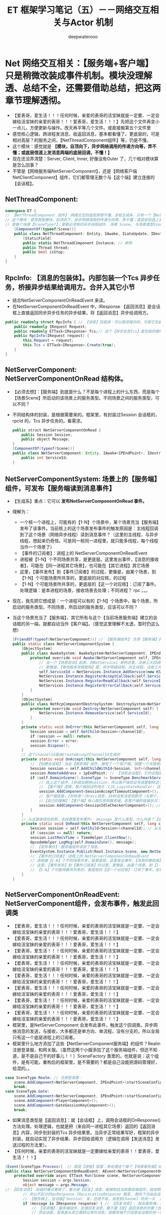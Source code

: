 #+latex_class: cn-article
#+title: ET 框架学习笔记（五）－－网络交互相关与Actor 机制
#+author: deepwaterooo 

* Net 网络交互相关：【服务端+客户端】只是稍微改装成事件机制。模块没理解透、总结不全，还需要借助总结，把这两章节理解透彻。
- 【爱表哥，爱生活！！！任何时候，亲爱的表哥的活宝妹就是一定要、一定会嫁给活宝妹的亲爱的表哥！！！爱表哥，爱生活！！！】先把这个文件再变小一点儿，方便更新与操作。改天再平等几个文件。或直接搬第五个文件里
- 感觉核心逻辑，跨进程发消息，收返回消息，基本都看懂了。更底层的，可是相对高层？的服务之间，【NetThreadComponent组件】等，仍是不懂。
- 这个模块：感觉就是 *【模块，自顶向下，异步网络调用的传递方向等，弄不懂；或底层信道上发消息两端的底层回调，不懂！】*
- 现在还没弄清楚：Server, Client, Inner, 好像没有Outer 了，几个相对模块算是怎么回事？
- 不管是【网络服务端NetServerComponent】，还是【网络客户端 NetClientComponent】组件，它们都管理无数个与【这个端】建立连接的【会话框】。
** NetThreadComponent: 
#+BEGIN_SRC csharp
namespace ET {
// 【NetThreadComponent 组件】：网络交互的底层原理不懂。没有生成系，只有一个【NetInnerComponentSystem】。外网组件找不见
// 这个模块：感觉就是模块，自顶向下，异步网络调用的传递方向等，弄不懂；或底层信道上发消息两端的底层回调，不懂！
// 是每个场景【SceneType?】：里都必须有的异步线程组件. 场景 Scene, 与场景类型SceneType
    [ComponentOf(typeof(Scene))] 
    public class NetThreadComponent: Entity, IAwake, ILateUpdate, IDestroy {
        [StaticField]
        public static NetThreadComponent Instance; // 单例
        public Thread thread;
        public bool isStop;
    }
}
#+END_SRC
** RpcInfo: 【消息的包装体】。内部包装一个Tcs 异步任务，桥接异步结果给调用方。合并入其它小节
- 结合NetServerComponentOnReadEvent 来读。
- 在NetServerComponentOnReadEvent 中，IResponse 【返回消息】是会话框上直接返回同步异步任务的异步结果，将【返回消息】异步给调用方。
#+BEGIN_SRC csharp
public readonly struct RpcInfo { // 【消息】包装体：可以是进程内的。可是它包装的是基类接口，与扩展接口如何区分？
    public readonly IRequest Request;
    public readonly ETTask<IResponse> Tcs;// 这个【异步任务Tcs】是包装的精华桥梁
    public RpcInfo(IRequest request) {
        this.Request = request;
        this.Tcs = ETTask<IResponse>.Create(true);
    }
}
#+END_SRC
** NetServerComponent: NetServerComponentOnRead 结构体。
- 【必须去想】：【服务端】到底是什么？不是每个进程上的什么东西，而是每个【场景Scene】所启动的该场景上的服务类型。不同场景之间的服务类型，可以不同？ 
- 不同结构体的封装，是根据需要来的。框架里，有封装过Session 会话框的， rpcId 的，Tcs 异步任务的。看需求。 
   #+BEGIN_SRC java
public struct NetServerComponentOnRead {
    public Session Session;
    public object Message;
}
[ComponentOf(typeof(Scene))]
public class NetServerComponent: Entity, IAwake<IPEndPoint>, IDestroy {
    public int ServiceId;
}
   #+END_SRC
** NetServerComponentSystem: 场景上的【服务端】组件，可发布【服务端读到消息事件】
- 【生成系】重点：它可以 *发布NetServerComponentOnRead 事件。*
- 理解为：
  - 一个核一个进程上，可能有的【1-N】个场景中，某个场景充当【服务端】发布了该事件。当前核上的这个场景发布事件的触发原因是：主线程回调到了这个场景（网络异步线程）读到消息事件？（这里的主线程，与异步线程，想起来仍奇怪。可是同一核同一进程里，就只能多线程，每个线程当作一个场景了）
  - 【事件的订阅者】：进程上的 NetServerComponentOnReadEvent
  - 进程被【1-N】个不同场景共享，是更底层。这里发出事件，【消息的接收者】，可能在【同一进程其它场景】，也可能在【其它进程】其它场景
  - 这里，【事件发布】到【事件订阅者】的过程，更像是，由某个场景，到【1-N】个可能场景所共享的，更底层的对应核，的过程
  - 【1-N】个可能场景所共享的，更底层的【这一个对应核】：订阅了事件。处理逻辑：是本进程的场景，接收场景去处理；不同进程？ rpc 。。。
- 现在，我先把它想成是：一个进程可以有的【1-N】个场景中，每个场景，所启动的服务类型。不同场景，所启动的服务类型，应该可以不同？
- 当这个场景充当了【服务端】，其它所有与这个【当前场景服务端】建立的会话框的另一端，就都自动当作【客户端】。（感觉这里理解不太透，暂时仍这么想）
   #+BEGIN_SRC java
[FriendOf(typeof(NetServerComponent))] // 【服务端组件】：负责【服务端】的网络交互部分
public static class NetServerComponentSystem {
    [ObjectSystem]
    public class AwakeSystem: AwakeSystem<NetServerComponent, IPEndPoint> {
        protected override void Awake(NetServerComponent self, IPEndPoint address) {
            // 当一个【场景启动】起来，向NetServices 单例总管，注册三大回调。当向总管注册三回调的时候，它，不是相当于是总管的【客户端】？
            // 更像是，【单线程多进程架构】里，异步网络线程，向主线程，注册三大回调
            self.ServiceId = NetServices.Instance.AddService(new KService(address, ServiceType.Outer));
            NetServices.Instance.RegisterAcceptCallback(self.ServiceId, self.OnAccept); // 三个回调 
            NetServices.Instance.RegisterReadCallback(self.ServiceId, self.OnRead);
            NetServices.Instance.RegisterErrorCallback(self.ServiceId, self.OnError);
        }
    }
    [ObjectSystem]
    public class NetKcpComponentDestroySystem: DestroySystem<NetServerComponent> {
        protected override void Destroy(NetServerComponent self) {
            NetServices.Instance.RemoveService(self.ServiceId);
        }
    }
    private static void OnError(this NetServerComponent self, long channelId, int error) {
        Session session = self.GetChild<Session>(channelId);
        if (session == null) return;
        session.Error = error;
        session.Dispose();
    }
    // 这个channelId是由CreateAcceptChannelId生成的
    private static void OnAccept(this NetServerComponent self, long channelId, IPEndPoint ipEndPoint) {
        // 【创建会话框】：当此【服务端】组件，接受了一个客户端，就建一个与接收的【客户端】的会话框
        Session session = self.AddChildWithId<Session, int>(channelId, self.ServiceId);
        session.RemoteAddress = ipEndPoint; // 【当前会话框】，它的远程是，一个【客户端】的IP 地址
        if (self.DomainScene().SceneType != SceneType.BenchmarkServer) { // 区分：同一功能，【服务端】的处理逻辑，与【客户端】的处理逻辑 
            // 挂上这个组件，5秒就会删除session，所以客户端验证完成要删除这个组件。该组件的作用就是防止外挂一直连接不发消息也不进行权限验证
            // 【客户端】逻辑，客户端验证的地方：C2G_LoginGateHandler: 这个例子，当前自称服务端组件，才更像【客户端】呢
            session.AddComponent<SessionAcceptTimeoutComponent>(); // 上面原标注：【客户端验证】的逻辑
            // 客户端连接，2秒检查一次recv消息，10秒没有消息则断开（与那个，此服务端接收不到心跳包的客户端，的连接）。【活宝妹就是一定要嫁给亲爱的表哥！！！】
            //【自己的理解】：【客户端】有心跳包告知服务端，各客户端的连接状况；【服务端】：同样有服务端此组件来检测说，哪个客户端掉线了？
            session.AddComponent<SessionIdleCheckerComponent>(); // 检查【会话框】是否有效：【30 秒内】至少发送过消息，至少接收过消息，否则视为闲置回收
        }
    }
    // 从这里继续往前倒，去找哪里发布事件， message 是什么类型，什么内容？【这里就是不懂】
    private static void OnRead(this NetServerComponent self, long channelId, long actorId, object message) {
        Session session = self.GetChild<Session>(channelId); // 从当前【服务端】所管理的所有会话框（连接的所有客户端）里，找到对应的 session(客户端 )
        if (session == null) return;
        session.LastRecvTime = TimeHelper.ClientNow();
        OpcodeHelper.LogMsg(self.DomainZone(), message);
        // 【发布事件】：服务端组件读到了消息。
        EventSystem.Instance.Publish(Root.Instance.Scene, new NetServerComponentOnRead() {Session = session, Message = message});
        // 【事件的订阅者】：进程上的 NetServerComponentOnReadEvent
        // 进程被【1-N】个不同场景共享，是更底层。这里发出事件，【消息的接收者】，可能在【同一进程其它场景】，也可能在【其它进程】其它场景
        // 这里，【事件发布】到【事件订阅者】的过程，更像是，由某个场景，到【1-N】个可能场景所共享的，更底层的对应核，的过程
        // 【1-N】个可能场景所共享的，更底层的【这一个对应核】：订阅了事件。处理逻辑：是本进程的场景，接收场景去处理；不同进程？ rpc 。。。
    }
}
#+END_SRC
** NetServerComponentOnReadEvent: NetServerComponent组件，会发布事件，触发此回调类
- 【爱表哥，爱生活！！！任何时候，亲爱的表哥的活宝妹就是一定要、一定会嫁给活宝妹的亲爱的表哥！！！爱表哥，爱生活！！！】
- 【爱表哥，爱生活！！！任何时候，亲爱的表哥的活宝妹就是一定要、一定会嫁给活宝妹的亲爱的表哥！！！爱表哥，爱生活！！！】
- 【爱表哥，爱生活！！！任何时候，亲爱的表哥的活宝妹就是一定要、一定会嫁给活宝妹的亲爱的表哥！！！爱表哥，爱生活！！！】
- 【爱表哥，爱生活！！！任何时候，亲爱的表哥的活宝妹就是一定要、一定会嫁给活宝妹的亲爱的表哥！！！爱表哥，爱生活！！！】
- 【爱表哥，爱生活！！！任何时候，亲爱的表哥的活宝妹就是一定要、一定会嫁给活宝妹的亲爱的表哥！！！爱表哥，爱生活！！！】
- 【爱表哥，爱生活！！！任何时候，亲爱的表哥的活宝妹就是一定要、一定会嫁给活宝妹的亲爱的表哥！！！爱表哥，爱生活！！！】
- 【爱表哥，爱生活！！！任何时候，亲爱的表哥的活宝妹就是一定要、一定会嫁给活宝妹的亲爱的表哥！！！爱表哥，爱生活！！！】
- 【爱表哥，爱生活！！！任何时候，亲爱的表哥的活宝妹就是一定要、一定会嫁给活宝妹的亲爱的表哥！！！爱表哥，爱生活！！！】
- 框架里，是NetServerComponent 会发布此事件，触发这个回调类。异步网络消息的发送，与接收，大多都还是单方向、单流程，没有分支的，所以全局只有这一个底层进程上的订阅者。
- 框架里什么地方添加了这些【NetServerComponent服务端】的组件？Realm 注册登录服，和网关服。（虽然这两个小服添加了这个服务端组件，但还不知道，是不是自己干的好事儿！！）SceneFactory 类里的。也就是说：这个组件，是有可能，重构后的框架里，是不需要的？都是自己没能把源码管理好，给混的。。
#+BEGIN_SRC csharp
case SceneType.Realm: // 注册登录服：
    scene.AddComponent<NetServerComponent, IPEndPoint>(startSceneConfig.InnerIPOutPort);
    break;
case SceneType.Gate:
    scene.AddComponent<NetServerComponent, IPEndPoint>(startSceneConfig.InnerIPOutPort);
    scene.AddComponent<PlayerComponent>();
    scene.AddComponent<GateSessionKeyComponent>();
    break;
#+END_SRC
- 如果消息类型是【返回消息】：就【会话框】上，调用会话框的OnResponse() 方法处理。处理逻辑，也就是把（来自同一进程其它场景）返回的【返回消息】内容，同步到封装的Tcs 异步结果里。当异步正常结果写好，框架的异步封装，就自动实现了异步结果、异步回给调用方（逻辑在调用【发送消息】发送过程的方法里）。
- 【任何时候，亲爱的表哥的活宝妹就是一定要嫁给亲爱的表哥！！爱表哥，爱生活！！！】
#+BEGIN_SRC csharp
[Event(SceneType.Process)]  // 底层【进程】层面：来处理这个每个【场景服务端】组件发布的事件
public class NetServerComponentOnReadEvent: AEvent<NetServerComponentOnRead> {
    protected override async ETTask Run(Scene scene, NetServerComponentOnRead args) { // 【返回消息的发送】：仍是封装在框架底层
        Session session = args.Session;
        object message = args.Message;
// 【回复消息】：前面的重点看错了，重点是【回复】消息，能够到达当前服务端组件，就说明是属于当前进程收的消息（想的话，觉得是其它服务端转过来的消息），
        // 所以不区分IRpcResponse IRpcLocationResponse 类型, 都向下交由会话框处理
        // 【服务端上，会话框】Session: 发，还是不发，消息到Channel 的另一头  // <<<<<<<<<<<<<<<<<<<< 【这部分没读懂】
        if (message is IResponse response) { // 【回复消息】: 就去服务端，什么情况下会出现这种情况？
            // 【没读懂】：服务端组件，处理回复消息，要不要【发】返回消息的步骤？找不到哪里有，发送，的这个步骤。
            // 而会话框，若真是从其它服转过来的消息，现服务端不已经是会话框的另一端了吗（内网消息也走会话框吗？还得接着去读内网Inner.）？感觉这里哪里没懂。。。
            session.OnResponse(response); // 【会话框】：直接处理返回消息。处理的逻辑也仅限于将RpcInfo.Tcs 异步任务的返回结果写好。并不负责将返回消息发送回去。
            return; // 这里返回：我仍然找不到，返回消息是，如何【发送】回去的？发送的过程步骤调用，是哪里处理的？
        } // 对于【服务端】来说，【会话框】上，只要把【异步任务TCS】的结果写好填好，异步网络Session 底层，会自动处理Channel 客户端那一头的自动读取，框架是不用管的？
        // 根据消息接口判断是不是Actor消息，不同的接口做不同的处理,比如需要转发给Chat Scene，可以做一个IChatMessage接口
        switch (message) { // 【发送消息】＋【不要求回复的消息】
            case IActorLocationRequest actorLocationRequest: { // gate session收到actor rpc消息，先向actor 发送rpc请求，再将请求结果返回客户端 
                long unitId = session.GetComponent<SessionPlayerComponent>().PlayerId;
                int rpcId = actorLocationRequest.RpcId; // 这里要保存客户端的rpcId
                long instanceId = session.InstanceId;
                IResponse iResponse = await ActorLocationSenderComponent.Instance.Call(unitId, actorLocationRequest);
                iResponse.RpcId = rpcId;
                // session可能已经断开了，所以这里需要判断
                if (session.InstanceId == instanceId) 
                    session.Send(iResponse);
                break;
            }
            case IActorLocationMessage actorLocationMessage: { // 【普通，不要求回复的位置消息】
                long unitId = session.GetComponent<SessionPlayerComponent>().PlayerId;
                ActorLocationSenderComponent.Instance.Send(unitId, actorLocationMessage);
                break;
            }
            case IActorRequest actorRequest:  // 分发IActorRequest消息，目前没有用到，需要的自己添加 
                break;
            case IActorMessage actorMessage:  // 分发IActorMessage消息，目前没有用到，需要的自己添加 
                break;
            default: {
                // 非Actor消息： MessageDispatcherComponent 全局单例吗？是的
                MessageDispatcherComponent.Instance.Handle(session, message);
                break;
            }
        }
    }
}
#+END_SRC
** NetServerComponentOnReadEvent: NetServerComponentSystem，会发布事件，触发此回调类
- 框架里，是NetServerComponent 会发布此事件，触发这个回调类。去找，有几个订阅者？异步网络消息的发送，与接收，大多都还是单流程，没有分支的，所以全局只有这一个订阅者。
- 上面的小节，生成系里有发布事件的逻辑。去找：框架里什么地方添加了这些【NetServerComponent服务端】的组件？Realm 注册登录服，和网关服。
- 【服务端会话框】上的：收到IResponse 回复消息的情况，调用会话框的OnResponse() 方法处理。【感觉理解起来困难。觉得服务端应该不会、或是极少出现这种情况吧。】感觉更可能是客户端才出现这种情况呀。（服务端的内网回复消息也是有可能的，只是现在想不到例子，或说当服务端实际行驶客户端收返回消息功能的这个功能切分，感觉理解起来困难）
- 【任何时候，亲爱的表哥的活宝妹就是一定要嫁给亲爱的表哥！！爱表哥，爱生活！！！】
- 当是回消息IResponse【session.OnResponse(response)】：服务端的会话框上，把回复消息的异步任务的结果写好。这里没弄明白：【写好结果的异步任务，还有任何需要发送的步骤吗？找不到】
- 其它任何非返回消息：分类处理。今天上午剩余的时候，把剩下几个分类处理的逻辑，看到底，细看一遍。
#+BEGIN_SRC csharp
[Event(SceneType.Process)]  // 【进程】层面：来处理这个服务端组件事件
public class NetServerComponentOnReadEvent: AEvent<NetServerComponentOnRead> {
    protected override async ETTask Run(Scene scene, NetServerComponentOnRead args) { // 【返回消息的发送】：仍是封装在框架底层
        Session session = args.Session;
        object message = args.Message;
// 【回复消息】：前面的重点看错了，重点是【回复】消息，能够到达当前服务端组件，就说明是属于当前进程收的消息（想的话，觉得是其它服务端转过来的消息），
        // 所以不区分IRpcResponse IRpcLocationResponse 类型, 都向下交由会话框处理
        // 【服务端上，会话框】Session: 发，还是不发，消息到Channel 的另一头  // <<<<<<<<<<<<<<<<<<<< 【这部分没读懂】
        if (message is IResponse response) { // 【回复消息】: 就去服务端，什么情况下会出现这种情况？
            // 【没读懂】：服务端组件，处理回复消息，要不要【发】返回消息的步骤？找不到哪里有，发送，的这个步骤。
            // 而会话框，若真是从其它服转过来的消息，现服务端不已经是会话框的另一端了吗（内网消息也走会话框吗？还得接着去读内网Inner.）？感觉这里哪里没懂。。。
            session.OnResponse(response); // 【会话框】：直接处理返回消息。处理的逻辑也仅限于将RpcInfo.Tcs 异步任务的返回结果写好。并不负责将返回消息发送回去。
            return; // 这里返回：我仍然找不到，返回消息是，如何【发送】回去的？发送的过程步骤调用，是哪里处理的？
        } // 对于【服务端】来说，【会话框】上，只要把【异步任务TCS】的结果写好填好，异步网络Session 底层，会自动处理Channel 客户端那一头的自动读取，框架是不用管的？
        // 根据消息接口判断是不是Actor消息，不同的接口做不同的处理,比如需要转发给Chat Scene，可以做一个IChatMessage接口
        switch (message) { // 【发送消息】＋【不要求回复的消息】
            case IActorLocationRequest actorLocationRequest: { // gate session收到actor rpc消息，先向actor 发送rpc请求，再将请求结果返回客户端 
                long unitId = session.GetComponent<SessionPlayerComponent>().PlayerId;
                int rpcId = actorLocationRequest.RpcId; // 这里要保存客户端的rpcId
                long instanceId = session.InstanceId;
                IResponse iResponse = await ActorLocationSenderComponent.Instance.Call(unitId, actorLocationRequest);
                iResponse.RpcId = rpcId;
                // session可能已经断开了，所以这里需要判断
                if (session.InstanceId == instanceId) 
                    session.Send(iResponse);
                break;
            }
            case IActorLocationMessage actorLocationMessage: { // 【普通，不要求回复的位置消息】
                long unitId = session.GetComponent<SessionPlayerComponent>().PlayerId;
                ActorLocationSenderComponent.Instance.Send(unitId, actorLocationMessage);
                break;
            }
            case IActorRequest actorRequest:  // 分发IActorRequest消息，目前没有用到，需要的自己添加 
                break;
            case IActorMessage actorMessage:  // 分发IActorMessage消息，目前没有用到，需要的自己添加 
                break;
            default: {
                // 非Actor消息： MessageDispatcherComponent 全局单例吗？是的
                MessageDispatcherComponent.Instance.Handle(session, message);
                break;
            }
        }
    }
}
#+END_SRC

** NetClientComponent: 【网络客户端】组件：这个，感觉与【服务端】定义申明上看是一样的
- 【服务端】会话框上收【返回消息】的处理时，直接会话框上返回了返回消息。这里再试着从客户端的角度来找下，有没有相关的逻辑?
- 以前读框架，边读边打瞌睡，现在读一遍，会感觉收获狠多。所以，今天下午还需要再接着认认真真读几个小时。
#+BEGIN_SRC csharp
public struct NetClientComponentOnRead {
    public Session Session;
    public object Message;
}
[ComponentOf(typeof(Scene))]
public class NetClientComponent: Entity, IAwake<AddressFamily>, IDestroy {
    public int ServiceId;
}
#+END_SRC
** NetClientComponentSystem: 【服务端】也是类似事件系统的改装
#+BEGIN_SRC csharp
[FriendOf(typeof(NetClientComponent))] // 把这个【网络客户端】组件的主要笔记要点，再快速写一遍
public static class NetClientComponentSystem {
    [ObjectSystem]
    public class AwakeSystem: AwakeSystem<NetClientComponent, AddressFamily> {
        protected override void Awake(NetClientComponent self, AddressFamily addressFamily) { // 需要什么样的参数，就传什么样的参数
            self.ServiceId = NetServices.Instance.AddService(new KService(addressFamily, ServiceType.Outer)); // 开启了与这个客户端的网络服务
            NetServices.Instance.RegisterReadCallback(self.ServiceId, self.OnRead); // 注册订阅【读】网络消息事件，应该是从网络服务的服务端订阅
            NetServices.Instance.RegisterErrorCallback(self.ServiceId, self.OnError); // 注册订阅【出错】事件
        }
    }
    [ObjectSystem]
    public class DestroySystem: DestroySystem<NetClientComponent> {
        protected override void Destroy(NetClientComponent self) {
            NetServices.Instance.RemoveService(self.ServiceId); // 直接移除这个网络服务
        }
    }
    private static void OnRead(this NetClientComponent self, long channelId, long actorId, object message) {
        Session session = self.GetChild<Session>(channelId); // 拿：相应的会话框
        if (session == null) { // 空：直接返回
            return;
        }
        session.LastRecvTime = TimeHelper.ClientNow();
        OpcodeHelper.LogMsg(self.DomainZone(), message);
// 发布事件：事件的接收者，应该是【客户端】的Session 层面的进一步读取消息内容（内存流上读消息？），改天再去细看。
        EventSystem.Instance.Publish(Root.Instance.Scene, new NetClientComponentOnRead() {Session = session, Message = message}); 
    }
    private static void OnError(this NetClientComponent self, long channelId, int error) {
        Session session = self.GetChild<Session>(channelId); // 同样，先去拿会话框：因为这些异步网络的消息传递，都是建立在一个个会话框的基础上的
        if (session == null)  // 空：直接返回 
            return;
        session.Error = error;
        session.Dispose();
    }
    public static Session Create(this NetClientComponent self, IPEndPoint realIPEndPoint) {
        long channelId = NetServices.Instance.CreateConnectChannelId();
        Session session = self.AddChildWithId<Session, int>(channelId, self.ServiceId); // 创建必要的会话框，方便交通
        session.RemoteAddress = realIPEndPoint;
        if (self.DomainScene().SceneType != SceneType.Benchmark) {
            session.AddComponent<SessionIdleCheckerComponent>(); // 不知道这个是干什么的，改天再看
        }
        NetServices.Instance.CreateChannel(self.ServiceId, session.Id, realIPEndPoint); // 创建信道
        return session;
    }
    public static Session Create(this NetClientComponent self, IPEndPoint routerIPEndPoint, IPEndPoint realIPEndPoint, uint localConn) {
        long channelId = localConn;
        Session session = self.AddChildWithId<Session, int>(channelId, self.ServiceId);
        session.RemoteAddress = realIPEndPoint;
        if (self.DomainScene().SceneType != SceneType.Benchmark) {
            session.AddComponent<SessionIdleCheckerComponent>();
        }
        NetServices.Instance.CreateChannel(self.ServiceId, session.Id, routerIPEndPoint);
        return session;
    }
}
#+END_SRC
** NetClientComponentOnReadEvent: 【网络客户端】读到消息事件：它，要如何处理读到的消息呢？
#+BEGIN_SRC csharp
[Event(SceneType.Process)] // 作用单位：进程【一个核】。一个进程可以有多个不同的场景。
public class NetClientComponentOnReadEvent: AEvent<NetClientComponentOnRead> { // 事件 NetClientComponentOnRead 的发出者是：NetClientComponentSystem
    protected override async ETTask Run(Scene scene, NetClientComponentOnRead args) {
        Session session = args.Session;
        object message = args.Message;
        if (message is IResponse response) {  // 【返回消息】：待同步结果到Tcs
            session.OnResponse(response); // 【会话框】上将【返回消息】写入、同步到Tcs 异步任务的结果中去
            return;
        }
        // 【普通消息或者是Rpc请求消息?】：前面我写得对吗？这里说，【网络客户端组件】读到消息事件，接下来，分配到相应【会话框场景】去处理消息 
        MessageDispatcherComponent.Instance.Handle(session, message);
        await ETTask.CompletedTask;
    }
}
#+END_SRC
** NetInnerComponent: 【服务端】对不同进程的处理组件。是服务器的组件
- 服务端的内网组件：这个组件，要想一下，同其它组件有什么不同？
#+BEGIN_SRC java
namespace ET.Server {
    // 【服务器】：对不同进程的一些处理
    public struct ProcessActorId {
        public int Process;
        public long ActorId;
        public ProcessActorId(long actorId) {
            InstanceIdStruct instanceIdStruct = new InstanceIdStruct(actorId);
            this.Process = instanceIdStruct.Process;
            instanceIdStruct.Process = Options.Instance.Process;
            this.ActorId = instanceIdStruct.ToLong();
        }
    }
    // 下面这个结构体：可以用来封装发布内网读事件
    public struct NetInnerComponentOnRead {
        public long ActorId;
        public object Message;
    }
    
    [ComponentOf(typeof(Scene))]
    public class NetInnerComponent: Entity, IAwake<IPEndPoint>, IAwake, IDestroy {
        public int ServiceId;
        
        public NetworkProtocol InnerProtocol = NetworkProtocol.KCP;
        [StaticField]
        public static NetInnerComponent Instance;
    }
}
   #+END_SRC
** NetInnerComponentSystem: 生成系
- 处理内网消息：它发布了一个内网读到消息的事件。那么订阅过它的客户端？相关事件会被触发。去看 NetClientComponentOnReadEvent 类
   #+BEGIN_SRC java
[FriendOf(typeof(NetInnerComponent))]
public static class NetInnerComponentSystem {
    [ObjectSystem]
    public class NetInnerComponentAwakeSystem: AwakeSystem<NetInnerComponent> {
        protected override void Awake(NetInnerComponent self) {
            NetInnerComponent.Instance = self;
            switch (self.InnerProtocol) {
                case NetworkProtocol.TCP: {
                    self.ServiceId = NetServices.Instance.AddService(new TService(AddressFamily.InterNetwork, ServiceType.Inner));
                    break;
                }
                case NetworkProtocol.KCP: {
                    self.ServiceId = NetServices.Instance.AddService(new KService(AddressFamily.InterNetwork, ServiceType.Inner));
                    break;
                }
            }
            NetServices.Instance.RegisterReadCallback(self.ServiceId, self.OnRead);
            NetServices.Instance.RegisterErrorCallback(self.ServiceId, self.OnError);
        }
    }
    [ObjectSystem]
    public class NetInnerComponentAwake1System: AwakeSystem<NetInnerComponent, IPEndPoint> {
        protected override void Awake(NetInnerComponent self, IPEndPoint address) {
            NetInnerComponent.Instance = self;
            switch (self.InnerProtocol) {
                case NetworkProtocol.TCP: {
                    self.ServiceId = NetServices.Instance.AddService(new TService(address, ServiceType.Inner));
                    break;
                }
                case NetworkProtocol.KCP: {
                    self.ServiceId = NetServices.Instance.AddService(new KService(address, ServiceType.Inner));
                    break;
                }
            }
            NetServices.Instance.RegisterAcceptCallback(self.ServiceId, self.OnAccept);
            NetServices.Instance.RegisterReadCallback(self.ServiceId, self.OnRead);
            NetServices.Instance.RegisterErrorCallback(self.ServiceId, self.OnError);
        }
    }
    [ObjectSystem]
    public class NetInnerComponentDestroySystem: DestroySystem<NetInnerComponent> {
        protected override void Destroy(NetInnerComponent self) {
            NetServices.Instance.RemoveService(self.ServiceId);
        }
    }
    private static void OnRead(this NetInnerComponent self, long channelId, long actorId, object message) {
        Session session = self.GetChild<Session>(channelId);
        if (session == null) 
            return;
        session.LastRecvTime = TimeHelper.ClientFrameTime();
        self.HandleMessage(actorId, message);
    }
// 这里，内网组件，处理内网消息看出，这些都重构成了事件机制，发布根场景内网组件读到消息事件
    public static void HandleMessage(this NetInnerComponent self, long actorId, object message) {
        EventSystem.Instance.Publish(Root.Instance.Scene, new NetInnerComponentOnRead() { ActorId = actorId, Message = message });
    }
    private static void OnError(this NetInnerComponent self, long channelId, int error) {
        Session session = self.GetChild<Session>(channelId);
        if (session == null) {
            return;
        }
        session.Error = error;
        session.Dispose();
    }
    // 这个channelId是由CreateAcceptChannelId生成的
    private static void OnAccept(this NetInnerComponent self, long channelId, IPEndPoint ipEndPoint) {
        Session session = self.AddChildWithId<Session, int>(channelId, self.ServiceId);
        session.RemoteAddress = ipEndPoint;
        // session.AddComponent<SessionIdleCheckerComponent, int, int, int>(NetThreadComponent.checkInteral, NetThreadComponent.recvMaxIdleTime, NetThreadComponent.sendMaxIdleTime);
    }
    private static Session CreateInner(this NetInnerComponent self, long channelId, IPEndPoint ipEndPoint) {
        Session session = self.AddChildWithId<Session, int>(channelId, self.ServiceId);
        session.RemoteAddress = ipEndPoint;
        NetServices.Instance.CreateChannel(self.ServiceId, channelId, ipEndPoint);
        // session.AddComponent<InnerPingComponent>();
        // session.AddComponent<SessionIdleCheckerComponent, int, int, int>(NetThreadComponent.checkInteral, NetThreadComponent.recvMaxIdleTime, NetThreadComponent.sendMaxIdleTime);
        return session;
    }
    // 内网actor session，channelId是进程号。【自己的理解】：这些内网服务器间，或说重构的SceneType 间，有维护着会话框的，比如Realm 注册登录服与Gate 网关服等
    public static Session Get(this NetInnerComponent self, long channelId) {
        Session session = self.GetChild<Session>(channelId);
        if (session != null) { // 有已经创建过，就直接返回
            return session;
        } // 下面，还没创建过，就创建一个会话框
        IPEndPoint ipEndPoint = StartProcessConfigCategory.Instance.Get((int) channelId).InnerIPPort;
        session = self.CreateInner(channelId, ipEndPoint);
        return session;
    }
}
   #+END_SRC
** MessageDispatcherInfo: 在【MessageDispatcherComponent】中
** MessageDispatcherComponent: 全局全框架单例：【活宝妹就是一定要嫁给亲爱的表哥！！爱表哥，爱生活！！！】
#+BEGIN_SRC csharp
// 总管：对每个场景SceneType，消息分发器
// 这个类，可以简单地理解为：先前的各种服，现在的各种服务端场景，它们所拥有的消息处理器实例的封装。
// 那么默认，每种场景，只有一个消息处理器实体类( 可以去验证这点儿 )
public class MessageDispatcherInfo { 
    public SceneType SceneType { get; }
    public IMHandler IMHandler { get; }
    public MessageDispatcherInfo(SceneType sceneType, IMHandler imHandler) {
        this.SceneType = sceneType;
        this.IMHandler = imHandler;
    }
}
// 消息分发组件
[ComponentOf(typeof(Scene))]
public class MessageDispatcherComponent: Entity, IAwake, IDestroy, ILoad {
// 按下面的字典看，消息分发器，全局单例，是的！【活宝妹就是一定要嫁给亲爱的表哥！！】
    public static MessageDispatcherComponent Instance { get; set; }  // 【全局单例】 
    public readonly Dictionary<ushort, List<MessageDispatcherInfo>> Handlers = new(); // 总管的字典
}
#+END_SRC
- 这个组件全局单例，添加的地主是在框架服务器启动的时候，公共组件部分的添加。组件的字典，会管理全框架下所有的MessageDispatcherInfo 相产。
  - 来自于文件 EntryEvent1_InitShare:
#+BEGIN_SRC csharp
// 公用的相关组件的初始化：
[Event(SceneType.Process)]
public class EntryEvent1_InitShare: AEvent<EventType.EntryEvent1> {
    // 【全局单例】组件：
    protected override async ETTask Run(Scene scene, EventType.EntryEvent1 args) {
        Root.Instance.Scene.AddComponent<NetThreadComponent>();
        Root.Instance.Scene.AddComponent<OpcodeTypeComponent>();
        Root.Instance.Scene.AddComponent<MessageDispatcherComponent>(); // <<<<<<<<<<<<<<<<<<<< 
        Root.Instance.Scene.AddComponent<NumericWatcherComponent>();
        Root.Instance.Scene.AddComponent<AIDispatcherComponent>();
        Root.Instance.Scene.AddComponent<ClientSceneManagerComponent>();
        await ETTask.CompletedTask;
    }
}
#+END_SRC
** MessageDispatcherComponentSystem:
   #+BEGIN_SRC csharp
// 扫描框架里的标签系【MessageHandler(SceneType)】
private static void Load(this MessageDispatcherComponent self) {
    self.Handlers.Clear();
    HashSet<Type> types = EventSystem.Instance.GetTypes(typeof (MessageHandlerAttribute));
    foreach (Type type in types) {
        IMHandler iMHandler = Activator.CreateInstance(type) as IMHandler;
        if (iMHandler == null) {
            Log.Error($"message handle {type.Name} 需要继承 IMHandler");
            continue;
        }
        object[] attrs = type.GetCustomAttributes(typeof(MessageHandlerAttribute), false);
        foreach (object attr in attrs) {
            MessageHandlerAttribute messageHandlerAttribute = attr as MessageHandlerAttribute;
            Type messageType = iMHandler.GetMessageType();
            ushort opcode = NetServices.Instance.GetOpcode(messageType); // 这里相对、理解上的困难是：感觉无法把OpCode 网络操作码与消息类型，从概念上连接起来
            if (opcode == 0) {
                Log.Error($"消息opcode为0: {messageType.Name}");
                continue;
            } // 下面：下面是创建一个包装体，注册备用 
            MessageDispatcherInfo messageDispatcherInfo = new (messageHandlerAttribute.SceneType, iMHandler);
            self.RegisterHandler(opcode, messageDispatcherInfo);
        }
    }
}
private static void RegisterHandler(this MessageDispatcherComponent self, ushort opcode, MessageDispatcherInfo handler) {
    if (!self.Handlers.ContainsKey(opcode)) 
        self.Handlers.Add(opcode, new List<MessageDispatcherInfo>());
    self.Handlers[opcode].Add(handler); // 加入管理体系来管理
}
public static void Handle(this MessageDispatcherComponent self, Session session, object message) {
    List<MessageDispatcherInfo> actions;
    ushort opcode = NetServices.Instance.GetOpcode(message.GetType());
    if (!self.Handlers.TryGetValue(opcode, out actions)) {
        Log.Error($"消息没有处理: {opcode} {message}");
        return;
    }
    // 这里就不明白：它的那些 Domain 什么的
    SceneType sceneType = session.DomainScene().SceneType; // 【会话框】：哈哈哈，这是会话框两端，哪一端的场景呢？感觉像是会话框的什么Domain 场景？
    foreach (MessageDispatcherInfo ev in actions) {
        if (ev.SceneType != sceneType) 
            continue;
        try {
            ev.IMHandler.Handle(session, message); // 处理分派消息：也就是调用IMHandler 接口的方法来处理消息
        } catch (Exception e) {
            Log.Error(e);
        }
    }
}
#+END_SRC

** MessageDispatcherComponentHelper:
- 【会话框】：哈哈哈，这是会话框两端，哪一端的场景呢？分不清。。。去找出来！客户端？网关服？就是说，这里的消息分发处理，还是没有弄明白的。
#+BEGIN_SRC csharp
// 消息分发组件
[FriendOf(typeof(MessageDispatcherComponent))]
public static class MessageDispatcherComponentHelper { // Awake() etc...
    private static void Load(this MessageDispatcherComponent self) {
        self.Handlers.Clear();
        HashSet<Type> types = EventSystem.Instance.GetTypes(typeof (MessageHandlerAttribute));
        foreach (Type type in types) {
            IMHandler iMHandler = Activator.CreateInstance(type) as IMHandler;
            if (iMHandler == null) {
                Log.Error($"message handle {type.Name} 需要继承 IMHandler");
                continue;
            }
            object[] attrs = type.GetCustomAttributes(typeof(MessageHandlerAttribute), false);
            foreach (object attr in attrs) {
                MessageHandlerAttribute messageHandlerAttribute = attr as MessageHandlerAttribute;
                Type messageType = iMHandler.GetMessageType();
                ushort opcode = NetServices.Instance.GetOpcode(messageType);
                if (opcode == 0) {
                    Log.Error($"消息opcode为0: {messageType.Name}");
                    continue;
                }
                MessageDispatcherInfo messageDispatcherInfo = new (messageHandlerAttribute.SceneType, iMHandler);
                self.RegisterHandler(opcode, messageDispatcherInfo);
            }
        }
    }
    private static void RegisterHandler(this MessageDispatcherComponent self, ushort opcode, MessageDispatcherInfo handler) {
        if (!self.Handlers.ContainsKey(opcode)) {
            self.Handlers.Add(opcode, new List<MessageDispatcherInfo>());
        }
        self.Handlers[opcode].Add(handler);
    }
    public static void Handle(this MessageDispatcherComponent self, Session session, object message) {
        List<MessageDispatcherInfo> actions;
        ushort opcode = NetServices.Instance.GetOpcode(message.GetType());
        if (!self.Handlers.TryGetValue(opcode, out actions)) {
            Log.Error($"消息没有处理: {opcode} {message}");
            return;
        }
        SceneType sceneType = session.DomainScene().SceneType; // 【会话框】：哈哈哈，这是会话框两端，哪一端的场景呢？分不清。。。去找出来！客户端？网关服？
        foreach (MessageDispatcherInfo ev in actions) {
            if (ev.SceneType != sceneType) 
                continue;
            try {
                ev.IMHandler.Handle(session, message);
            }
            catch (Exception e) {
                Log.Error(e);
            }
        }
    }
}
#+END_SRC
** SessionIdleCheckerComponent: 【会话框】闲置状态管理组件
-  【会话框】闲置状态管理组件：当服务器太忙，一个会话框闲置太久，有没有什么逻辑会回收闲置会话框来提高服务器性能什么之类的？
- 框架里ET 命名空间：设置的机制是，任何会话框，超过 30 秒不曾发送和接收过（要30 秒内既发送过也接收到过消息）消息，都算作超时，回收，提到服务器性能。
   #+BEGIN_SRC csharp
// 【会话框】闲置状态管理组件：当服务器太忙，一个会话框闲置太久，有没有什么逻辑会回收闲置会话框来提高服务器性能什么之类的？
[ComponentOf(typeof(Session))]
public class SessionIdleCheckerComponent: Entity, IAwake, IDestroy {
    public long RepeatedTimer;
}
   #+END_SRC
** SessionIdleCheckerComponentSystem: SessionIdleChecker 激活类，
- 这是前面读过的、类似实现原理的超时机制。感觉这个类，现在读起来狠简单。没有门槛。
   #+BEGIN_SRC csharp
[Invoke(TimerInvokeType.SessionIdleChecker)]
public class SessionIdleChecker: ATimer<SessionIdleCheckerComponent> {
    protected override void Run(SessionIdleCheckerComponent self) {
        try {
            self.Check();
        } catch (Exception e) {
            Log.Error($"move timer error: {self.Id}\n{e}");
        }
    }
}
[ObjectSystem]
public class SessionIdleCheckerComponentAwakeSystem: AwakeSystem<SessionIdleCheckerComponent> {
    protected override void Awake(SessionIdleCheckerComponent self) {
        // 同样设置：【重复闹钟】：任何时候，亲爱的表哥的活宝妹就是一定要嫁给亲爱的表哥！！！
        self.RepeatedTimer = TimerComponent.Instance.NewRepeatedTimer(SessionIdleCheckerComponentSystem.CheckInteral, TimerInvokeType.SessionIdleChecker, self);
    }
}// 。。。
public static class SessionIdleCheckerComponentSystem {
    public const int CheckInteral = 2000; // 每隔 2 秒
    public static void Check(this SessionIdleCheckerComponent self) {
        Session session = self.GetParent<Session>();
        long timeNow = TimeHelper.ClientNow();
        // 常量类定义：会话框最长每个 30 秒；
        // 判断：30 秒内，曾经发送过消息，并且也接收过消息，直接返回；否则，算作【会话框】超时
        if (timeNow - session.LastRecvTime < ConstValue.SessionTimeoutTime && timeNow - session.LastSendTime < ConstValue.SessionTimeoutTime) 
            return;
        Log.Info($"session timeout: {session.Id} {timeNow} {session.LastRecvTime} {session.LastSendTime} {timeNow - session.LastRecvTime} {timeNow - session.LastSendTime}");
        session.Error = ErrorCore.ERR_SessionSendOrRecvTimeout; // 【会话框】超时回收
        session.Dispose();
    }
}
   #+END_SRC
** MessageHelper: 不知道这个类是作什么用的，使用场景等。过会儿看下
- 这个类，仍然是桥接，类的各个方法里，所调用的是ActorMessageSenderComponent 里所定义的方法，来实现发送Actor 消息等。
#+BEGIN_SRC csharp
public static class MessageHelper {
    public static void NoticeUnitAdd(Unit unit, Unit sendUnit) {
        M2C_CreateUnits createUnits = new M2C_CreateUnits() { Units = new List<UnitInfo>() };
        createUnits.Units.Add(UnitHelper.CreateUnitInfo(sendUnit));
        MessageHelper.SendToClient(unit, createUnits);
    }
    public static void NoticeUnitRemove(Unit unit, Unit sendUnit) {
        M2C_RemoveUnits removeUnits = new M2C_RemoveUnits() {Units = new List<long>()};
        removeUnits.Units.Add(sendUnit.Id);
        MessageHelper.SendToClient(unit, removeUnits);
    }
    public static void Broadcast(Unit unit, IActorMessage message) {
        Dictionary<long, AOIEntity> dict = unit.GetBeSeePlayers();
        // 网络底层做了优化，同一个消息不会多次序列化
        foreach (AOIEntity u in dict.Values) {
            ActorMessageSenderComponent.Instance.Send(u.Unit.GetComponent<UnitGateComponent>().GateSessionActorId, message);
        }
    }
    public static void SendToClient(Unit unit, IActorMessage message) {
        SendActor(unit.GetComponent<UnitGateComponent>().GateSessionActorId, message);
    }
    // 发送协议给ActorLocation
    public static void SendToLocationActor(long id, IActorLocationMessage message) {
        ActorLocationSenderComponent.Instance.Send(id, message);
    }
    // 发送协议给Actor
    public static void SendActor(long actorId, IActorMessage message) {
        ActorMessageSenderComponent.Instance.Send(actorId, message);
    }
    // 发送RPC协议给Actor
    public static async ETTask<IActorResponse> CallActor(long actorId, IActorRequest message) {
        return await ActorMessageSenderComponent.Instance.Call(actorId, message);
    }
    // 发送RPC协议给ActorLocation
    public static async ETTask<IActorResponse> CallLocationActor(long id, IActorLocationRequest message) {
        return await ActorLocationSenderComponent.Instance.Call(id, message);
    }
}
#+END_SRC
** ActorHandleHelper: 是谁调用它，什么场景下使用的？这个，今天下午再补吧
#+BEGIN_SRC csharp
public static class ActorHandleHelper {
    public static void Reply(int fromProcess, IActorResponse response) {
        if (fromProcess == Options.Instance.Process) { // 返回消息是同一个进程：没明白，这里为什么就断定是同一进程的消息了？直接处理
            // NetInnerComponent.Instance.HandleMessage(realActorId, response); // 等同于直接调用下面这句【我自己暂时放回来的】
            ActorMessageSenderComponent.Instance.HandleIActorResponse(response); // 【没读懂：】同一个进程内的消息，不走网络层，直接处理。什么情况下会是发给同一个进程的？ET7 重构后，同一进程下可能会有不同的先前小服：Realm 注册登录服，Gate 服等；如果不同的SceneType.Map-etc 先前场景小服只要在同一进程，就可以不走网络层吗？
            return;
        }
        // 【不同进程的消息处理：】走网络层，就是调用会话框来发出消息
        Session replySession = NetInnerComponent.Instance.Get(fromProcess); // 从内网组件单例中去拿会话框：不同进程消息，一定走网络，通过会话框把返回消息发回去
        replySession.Send(response);
    }
    public static void HandleIActorResponse(IActorResponse response) {
        ActorMessageSenderComponent.Instance.HandleIActorResponse(response);
    }
    // 分发actor消息
    [EnableAccessEntiyChild]
    public static async ETTask HandleIActorRequest(long actorId, IActorRequest iActorRequest) {
        InstanceIdStruct instanceIdStruct = new(actorId);
        int fromProcess = instanceIdStruct.Process;
        instanceIdStruct.Process = Options.Instance.Process;
        long realActorId = instanceIdStruct.ToLong();
        Entity entity = Root.Instance.Get(realActorId);
        if (entity == null) {
            IActorResponse response = ActorHelper.CreateResponse(iActorRequest, ErrorCore.ERR_NotFoundActor);
            Reply(fromProcess, response);
            return;
        }
        MailBoxComponent mailBoxComponent = entity.GetComponent<MailBoxComponent>();
        if (mailBoxComponent == null) {
            Log.Warning($"actor not found mailbox: {entity.GetType().Name} {realActorId} {iActorRequest}");
            IActorResponse response = ActorHelper.CreateResponse(iActorRequest, ErrorCore.ERR_NotFoundActor);
            Reply(fromProcess, response);
            return;
        }
        switch (mailBoxComponent.MailboxType) {
            case MailboxType.MessageDispatcher: {
                using (await CoroutineLockComponent.Instance.Wait(CoroutineLockType.Mailbox, realActorId)) {
                    if (entity.InstanceId != realActorId) {
                        IActorResponse response = ActorHelper.CreateResponse(iActorRequest, ErrorCore.ERR_NotFoundActor);
                        Reply(fromProcess, response);
                        break;
                    } // 调用管理器组件的处理方法 
                    await ActorMessageDispatcherComponent.Instance.Handle(entity, fromProcess, iActorRequest);
                }
                break;
            }
            case MailboxType.UnOrderMessageDispatcher: {
                await ActorMessageDispatcherComponent.Instance.Handle(entity, fromProcess, iActorRequest);
                break;
            }
            case MailboxType.GateSession:
            default:
                throw new Exception($"no mailboxtype: {mailBoxComponent.MailboxType} {iActorRequest}");
        }
    }
    // 分发actor消息
    [EnableAccessEntiyChild]
    public static async ETTask HandleIActorMessage(long actorId, IActorMessage iActorMessage) {
        InstanceIdStruct instanceIdStruct = new(actorId);
        int fromProcess = instanceIdStruct.Process;
        instanceIdStruct.Process = Options.Instance.Process;
        long realActorId = instanceIdStruct.ToLong();
        Entity entity = Root.Instance.Get(realActorId);
        if (entity == null) {
            Log.Error($"not found actor: {realActorId} {iActorMessage}");
            return;
        }
        MailBoxComponent mailBoxComponent = entity.GetComponent<MailBoxComponent>();
        if (mailBoxComponent == null) {
            Log.Error($"actor not found mailbox: {entity.GetType().Name} {realActorId} {iActorMessage}");
            return;
        }
        switch (mailBoxComponent.MailboxType) {
            case MailboxType.MessageDispatcher: {
                using (await CoroutineLockComponent.Instance.Wait(CoroutineLockType.Mailbox, realActorId)) {
                    if (entity.InstanceId != realActorId) 
                        break;
                    await ActorMessageDispatcherComponent.Instance.Handle(entity, fromProcess, iActorMessage);
                }
                break;
            }
            case MailboxType.UnOrderMessageDispatcher: {
                await ActorMessageDispatcherComponent.Instance.Handle(entity, fromProcess, iActorMessage);
                break;
            }
            case MailboxType.GateSession: {
                if (entity is Session gateSession) 
                    // 发送给客户端
                    gateSession.Send(iActorMessage);
                break;
            }
            default:
                throw new Exception($"no mailboxtype: {mailBoxComponent.MailboxType} {iActorMessage}");
        }
    }
}
#+END_SRC
* Actor 消息相关：跟上个章节Net 相关一起总结，两个都不太清楚。放一起总结，希望都能够理解清楚
- 跨进程【发送消息】与【返回消息】的过程，总感觉无法完整地看通一遍。这个是狠久前的总结，还是修改更新下。等亲爱的表哥的活宝妹搬进新住处后，会改完所有的编译错误，会需要把这个重构游戏写完整。
- ET中，正常的网络消息需要建立一个session链接来发送，这类消息对应的proto需要由IMessage，IResponse，IRequest来修饰。（这是最常规，感觉最容易理解的）
- 另外还有一种消息机制，称为 *【Actor机制】* ，挂载了MailBoxComponent的实体会成为一个actor. 而向Actor发送消息可以根据实体的instanceId来发送，不需要自己建立session链接，这类消息在proto中会打上IActorRequest, IActorResponse, IActorMessage的注释，标识为Actor消息。这种机制极大简化了服务器间向Actor发送消息的逻辑，使得实体间通信更加灵活方便。
- 上面的，自己去想明白，挂载了MailBoxComponent的组件实体，知道对方实体的 instanceId, 背后的封装原理，仍然是对方实体 instanceId 之类的生成得比较聪明，自带自家进程 id, 让MailBoxCompoent 能够方便拿到发向收消息的进程？忘记了，好像是这样的。就是本质上仍是第一种，但封装得狠受用户弱弱程序员方便实用。。。
- 但有的时候实体需要在服务器间传递（这一块儿还没有涉入，可以简单理解为玩家 me 从加州地图，重入到了亲爱的表哥身边的地图，不嫁给亲爱的表哥就永远不再离开。 me 大概可以理解为从一个地图服搬家转移重入到了另一个地图服， me 所属的进程可能已经变了），每次传递都会实例化一个新的，其instanceId也会变，但实体的id始终不会变，所以为了应对实体传递的问题，增加了proto需要修饰为IActorLocationRequest, IActorLocationResponse, IActorLocationMessage的消息【这一块儿仍不懂，改天再捡】，它可以根据实体Id来发送消息，不受实体在服务器间传递的影响，很好的解决了上面的问题。
** ActorMessageSender: 知道对方的instanceId，使用这个类发actor消息
- Tcs 成员变量：精华在这里：因为内部自带一个IActorResponse 的异步任务成员变量，可以帮助实现异步消息的自动回复
- 正是因为内部成员自带一个异步任务，所以会多一个成员变量，就是标记是否要抛异常。这是异步任务成员变量带来的
   #+BEGIN_SRC csharp
public readonly struct ActorMessageSender {
    public long ActorId { get; }
    public long CreateTime { get; } // 最近接收或者发送消息的时间
    public IActorRequest Request { get; }      // 结构体，也自动封装了，发送的消息
    public bool NeedException { get; }         // 这上下三行：就帮助实现，返回消息的自动回复的结构包装
    public ETTask<IActorResponse> Tcs { get; } // <<<<<<<<<<<<<<<<<<<< 精华在这里：因为内部自带一个IActorResponse 的异步任务成员变量，可以帮助实现异步消息的自动回复
    public ActorMessageSender(long actorId, IActorRequest iActorRequest, ETTask<IActorResponse> tcs, bool needException) { // tv ... 
        this.ActorId = actorId;
        this.Request = iActorRequest;
        this.CreateTime = TimeHelper.ServerNow();
        this.Tcs = tcs;
        this.NeedException = needException;
    }
}
   #+END_SRC
** ActorMessageSenderComponent: 这个组件里有个计时器自动计时的超时时段、特定超时类型的超时时长成员变量，背后有套计时器管理组件，自动检测消息的发送超时。
- 超时时间：这个组件有计时器自动计时和超时激活的逻辑，这里定义了这个组件类型的超时时长，在ActorMessageSenderComponentSystem.cs 文件的 *【Invoke(TimerInvokeType.ActorMessageSenderChecker)】* 标注的ActorMessageSenderChecker 里会用到，检测超时与否
- *【组件里消息自动超时Timer 的计时器机制】* ：
  - long TimeoutCheckTimer 是个重复闹钟
  - *【TimerComponent】* ：是框架里的单例类，那么应该是，框架里所有的 Timer 定时计时器，应该是由这个单例管理类统一管理。那么这个组件应该能够负责相关逻辑。
   #+BEGIN_SRC csharp
[ComponentOf(typeof(Scene))]
public class ActorMessageSenderComponent: Entity, IAwake, IDestroy {
// 超时时间：这个组件有计时器自动计时和超时激活的逻辑，这里定义了这个组件类型的超时时长，在【Invoke(TimerInvokeType.ActorMessageSenderChecker)】标注的ActorMessageSenderChecker 里会用到，检测超时与否
    public const long TIMEOUT_TIME = 40 * 1000;
    public static ActorMessageSenderComponent Instance { get; set; }
    public int RpcId;
    public readonly SortedDictionary<int, ActorMessageSender> requestCallback = new SortedDictionary<int, ActorMessageSender>();
// 这个 long: 是重复闹钟的闹钟实例ID, 用来区分任何其它闹钟的
    public long TimeoutCheckTimer; 
    public List<int> TimeoutActorMessageSenders = new List<int>(); // 这桢更新里：待发送给的（接收者rpcId）接收者链表
}
   #+END_SRC
** ActorMessageSenderComponentSystem: 这个类底层封装比较多，功能模块因为是服务器端不太敦悉，多看几遍
- 这个类，可以看见ET7 框架更为系统化、消息机制的更为往底层或说更进一步的封装，就是今天下午看见的，以前的 handle() 或是 run() 方法，或回调实例 Action<T> reply, 现在的封装里，这些什么创建回复实例之类的，全部封装到了管理器或是帮助类
- 如果发向同一个进程，则直接处理，不需要通过网络层。内网组件处理内网消息：这个分支可以再跟一下源码，理解一下重构的事件机制流程
- 这个生成系，前半部分的计时器消息超时检测，看懂了；后半部分，还没看懂连能。今天上午能连多少连多少
- 后半部分：是消息发送组件的相对底层逻辑。上层逻辑连通内外网消息，消息处理器，和读到消息发布事件后的触发调用等几个类。要把它们的连通流通原理弄懂。
   #+BEGIN_SRC csharp
[FriendOf(typeof(ActorMessageSenderComponent))]
public static class ActorMessageSenderComponentSystem {
    // 它自带个计时器，就是说，当服务器繁忙处理不过来，它就极有可能会自动超时，若是超时了，就返回个超时消息回去发送者告知一下，必要时它可以重发。而不超时，就正常基本流程处理了.那么，它就是一个服务端超负载下的自动减压逻辑
    [Invoke(TimerInvokeType.ActorMessageSenderChecker)] // 另一个新标签，激活系: 它标记说，这个激活系类，是 XXX 类型；紧跟着，就定义这个 XXX 类型的激活系类
    public class ActorMessageSenderChecker: ATimer<ActorMessageSenderComponent> {
        protected override void Run(ActorMessageSenderComponent self) { // 申明方法的接口是：ATimer<T> 抽象实现类，它实现了 AInvokeHandler<TimerCallback>
            try {
                self.Check(); // 调用组件自己的方法
             } catch (Exception e) {
                Log.Error($"move timer error: {self.Id}\n{e}");
            }
        }
    }
    [ObjectSystem]
    public class ActorMessageSenderComponentAwakeSystem: AwakeSystem<ActorMessageSenderComponent> {
// 【组件重复闹钟的设置】：实现组件内，消息的自动计时，超时触发Invoke 标签，调用相关逻辑来检测超时消息
        protected override void Awake(ActorMessageSenderComponent self) {
            ActorMessageSenderComponent.Instance = self;
// 这个重复闹钟，是消息自动计时超时过滤器的上下文连接桥梁
// 它注册的回调 TimerInvokeType.ActorMessageSenderChecker, 会每个消息超时的时候，都会回来调用 checker 的 Run()==>Check() 方法
// 应该是重复闹钟每秒重复一次，就每秒检查一次，调用一次Check() 方法来检查超时？是过滤器会给服务器减压；但这里的自动检测会把压分在各消息发送组件服务器上
// 这个重复间隔 1 秒钟的时间间隔，它计 1 秒钟开始，重复的逻辑是重复闹钟处理
            self.TimeoutCheckTimer = TimerComponent.Instance.NewRepeatedTimer(1000, TimerInvokeType.ActorMessageSenderChecker, self);
        }
    }//...
// Run() 方法：通过同步异常到ETTask, 通过ETTask 封装的抛异常方式抛出两类异常并返回；和对正常非异常返回消息，同步结果到ETTask, ETTask() 用触发调用注册过的非空回调
// 传进来的参数：是一个IActorResponse 实例，是有最小预处理（初始化了最基本成员变量：异常类型）、【写了个半好】的结果（异常）。结果还没同步到异步任务，待写；返回消息，待发送
    private static void Run(ActorMessageSender self, IActorResponse response) { 
        // 对于每个超时了的消息：超时错误码都是：ErrorCore.ERR_ActorTimeout, 所以会从发送消息超时异常里抛出异常，不用发送错误码【消息】回去，是抛异常
        if (response.Error == ErrorCore.ERR_ActorTimeout) { // 写：发送消息超时异常。因为同步到异步任务 ETTask 里，所以异步任务模块 ETTask会自动抛出异常
            self.Tcs.SetException(new Exception($"Rpc error: request, 注意Actor消息超时，请注意查看是否死锁或者没有reply: actorId: {self.ActorId} {self.Request}, response: {response}"));
            return;
        }
// 这个Run() 方法，并不是只有 Check() 【发送消息超时异常】一个方法调用。什么情况下的调用，会走到下面的分支？文件尾，有正常消息同步结果到ETTask 的调用 
// ActorMessageSenderComponent 一个组件，一次只执行一个（返回）消息发送任务，成员变量永远只管当前任务，
// 也是因为Actor 机制是并行的，一个使者一次只能发一个消息 ...
// 【组件管理器的执行频率， Run() 方法的调用频率】：要是消息太多，发不完怎么办呢？去搜索下面调用 Run() 方法的正常结果消息的调用处理频率。。。
        if (self.NeedException && ErrorCore.IsRpcNeedThrowException(response.Error)) { // 若是有异常（判断条件：消息要抛异常否？是否真有异常？），就先抛异常
            self.Tcs.SetException(new Exception($"Rpc error: actorId: {self.ActorId} request: {self.Request}, response: {response}"));
            return;
        }
        self.Tcs.SetResult(response); // 【写结果】：将【写了个半好】的消息，写进同步到异步任务的结果里；把异步任务的状态设置为完成；并触发必要的非空回调到发送者
        // 上面【异步任务 ETTask.SetResult()】，会调用注册过的一个回调，所以ETTask 封装，设置结果这一步，会自动触发调用注册过的一个回调（如果没有设置回调，因为空，就不会调用）
        // ETTask.SetResult() 异步任务写结果了，非空回调是会调用。非空回调是什么，是把返回消息发回去吗？不是。因为有独立的发送逻辑。
        // 再去想 IMHandler: 它是消息处理器。问题就变成是，当返回消息写好了，写好了一个完整的可以发送、待发送的消息，谁来处理的？有某个更底层的封装会调用这个类的发送逻辑。去把这个更底层的封装找出来，就是框架封装里，调用这个生成类Send() 方法的地方。
        // 这个服，这个自带计时器减压装配装置自带的消息处理器逻辑会处理？不是这个。减压装置，有发送消息超时，只触发最小检测，并抛发送消息超时异常给发送者告知，不写任何结果消息 
    }
    private static void Check(this ActorMessageSenderComponent self) {
        long timeNow = TimeHelper.ServerNow();
        foreach ((int key, ActorMessageSender value) in self.requestCallback) {
            // 因为是顺序发送的，所以，检测到第一个不超时的就退出
            // 超时触发的激活逻辑：是有至少一个超时的消息，才会【激活触发检测】；而检测到第一个不超时的，就退出下面的循环。
            if (timeNow < value.CreateTime + ActorMessageSenderComponent.TIMEOUT_TIME) 
                break;
            self.TimeoutActorMessageSenders.Add(key);
        }
// 超时触发的激活逻辑：是有至少一个超时的消息，才会【激活触发检测】；而检测到第一个不超时的，就退出上面的循环。
// 检测到第一个不超时的，理论上说，一旦有一个超时消息就会触发超时检测，但实际使用上，可能存在当检测逻辑被触发走到这里，实际中存在两个或是再多一点儿的超时消息？
        foreach (int rpcId in self.TimeoutActorMessageSenders) { // 一一遍历【超时了的消息】 :
            ActorMessageSender actorMessageSender = self.requestCallback[rpcId];
            self.requestCallback.Remove(rpcId);
            try { // ActorHelper.CreateResponse() 框架系统性的封装：也是通过对消息的发送类型与对应的回复类型的管理，使用帮助类，自动根据类型统一创建回复消息的实例
                // 对于每个超时了的消息：超时错误码都是：ErrorCore.ERR_ActorTimeout. 也就是，是个异常消息的回复消息实例生成帮助类
                IActorResponse response = ActorHelper.CreateResponse(actorMessageSender.Request, ErrorCore.ERR_ActorTimeout);
                Run(actorMessageSender, response); // 猜测：方法逻辑是，把回复消息发送给对应的接收消息的 rpcId
            } catch (Exception e) {
                Log.Error(e.ToString());
            }
        }
        self.TimeoutActorMessageSenders.Clear();
    }

    public static void Send(this ActorMessageSenderComponent self, long actorId, IMessage message) { // 发消息：这个方法，发所有类型的消息，最基接口
        if (actorId == 0) 
            throw new Exception($"actor id is 0: {message}");
        ProcessActorId processActorId = new(actorId);
        // 这里做了优化，如果发向同一个进程，则直接处理，不需要通过网络层
        if (processActorId.Process == Options.Instance.Process) { // 没看懂：这里怎么就说，消息是发向同一进程的了？
            NetInnerComponent.Instance.HandleMessage(actorId, message); // 原理清楚：本进程消息，直接交由本进程内网组件处理
            return;
        }
        Session session = NetInnerComponent.Instance.Get(processActorId.Process); // 非本进程消息，去走网络层
        session.Send(processActorId.ActorId, message);
    }
    public static int GetRpcId(this ActorMessageSenderComponent self) {
        return ++self.RpcId;
    }
    // 这个方法：只对当前进程的发送要求IActorResponse 的消息，封装自家进程的 rpcId, 也就是标明本进程发的消息，来自其它进程的返回消息，到时发到本进程。是特殊使用
    public static async ETTask<IActorResponse> Call(
        this ActorMessageSenderComponent self,
        long actorId,
        IActorRequest request,
        bool needException = true
        ) {
        request.RpcId = self.GetRpcId(); // 封装本进程的 rpcId 
        if (actorId == 0) throw new Exception($"actor id is 0: {request}");
        return await self.Call(actorId, request.RpcId, request, needException);
    }
    // 【艰森诲涩难懂！！】是更底层的实现细节，它封装帮助实现ET7 里消息超时自动过滤抛异常、返回消息的底层封装自动回复、封装了异步任务和必要成员变量来实现这些辅助过滤器等功能 
    public static async ETTask<IActorResponse> Call( // 跨进程发请求消息（要求回复）：返回跨进程异步调用结果。是 await 关键字调用，用在异步方法里
        this ActorMessageSenderComponent self,
        long actorId,
        int rpcId,
        IActorRequest iActorRequest,
        bool needException = true
        ) {
        if (actorId == 0) 
            throw new Exception($"actor id is 0: {iActorRequest}");
// 对象池里：取一个异步任务。用这个异步作务实例，去创建下面的消息发送器实例。这里的 IActorResponse T 应该只是一个索引。因为前面看见系统扫描标签系创建返回实例，套到这个索引
        var tcs = ETTask<IActorResponse>.Create(true);
        // 下面，封装好消息发送器，交由消息发送组件管理；交由其管理，就自带消息发送计时超时过滤机制，实现服务器超负荷时的自动分压减压处理。一旦超时自动报废。。。
        self.requestCallback.Add(rpcId, new ActorMessageSender(actorId, iActorRequest, tcs, needException)); 
        self.Send(actorId, iActorRequest); // 把请求消息发出去：所有消息，都调用这个 
        long beginTime = TimeHelper.ServerFrameTime();
// 自己想一下的话：异步消息发出去，某个服会处理，有返回消息的话，这个服处理后会返回一个返回消息。
// 那么下面一行，不是等待创建 Create() 异步任务（同步方法狠快），而是等待这个处理发送消息的服，处理并返回来返回消息（是说，那个服，把处理结果同步到异步任务）
// 不是等异步任务的创建完成（同步方法狠快），实际是等处理发送消息的服，处理完并写好返回消息，同步到异步任务。
// 那个ETTask 里的回调 callback，是怎么回调的？这里Tcs 没有设置任何回调。ETTask 里所谓回调，是执行异步状态机的下一步，没有实际应用层面的回调意义
// 或说把返回消息的内容填好，【应该还没发回到消息发送者？？？】返回消息填好了，ETTask 异步任务的结果同步到位了，底层会自动发回来
// 【异步任务结果是怎么回来的？】是前面看过的IMHandler 的底层封装（AMRpcHandler 的抽象逻辑里）发送回来的。ET7 IMHandler 不是重构实现了返回消息的自动发送回复给发送者吗？再去看一遍。
        IActorResponse response = await tcs;  // 等待消息处理服处理完，写好同步好结果到异步任务、异步任务执行完成，状态为 Succeed
        long endTime = TimeHelper.ServerFrameTime();
        long costTime = endTime - beginTime;
        if (costTime > 200) 
            Log.Warning($"actor rpc time > 200: {costTime} {iActorRequest}");
        return response; // 返回：异步网络调用的结果
    }
// 【组件管理器的执行频率， Run() 方法的调用频率】：要是消息太多，发不完怎么办呢？去搜索下面调用 Run() 方法的正常结果消息的调用处理频率。。。
// 【ActorHandleHelper 帮助类】：老是调用这里的方法，要去查那个文件。【本质：内网消息处理器的处理逻辑，一旦是返回消息，就会调用 ActorHandleHelper, 会调用这个方法来处理返回消息】        
// 下面方法：处理IActorResponse 消息，也就是，发回复消息给收消息的人XX, 那么谁发，怎么发，就是这个方法的定义
    // 当是处理【同一进程的消息】：拿到的消息发送器就是当前组件自己，那么只要把结果同步到当前组件的Tcs 异步任务结果里，异步任务结果就会自动触发调用注册过的回调。全部流程结束
    public static void HandleIActorResponse(this ActorMessageSenderComponent self, IActorResponse response) {
        ActorMessageSender actorMessageSender;
// 下面取、实例化 ActorMessageSender 来看，感觉收消息的 rpcId, 与消息发送者 ActorMessageSender 成一一对应关系。上面的Call() 方法里，创建实例化消息发送者就是这么创始垢 
        if (!self.requestCallback.TryGetValue(response.RpcId, out actorMessageSender)) // 这里取不到，是说，这个返回消息的发送已经被处理了？
            return;
        self.requestCallback.Remove(response.RpcId); // 这个有序字典，就成为实时更新：随时添加，随时删除
        Run(actorMessageSender, response); // <<<<<<<<<<<<<<<<<<<< 
    }
}
   #+END_SRC
- 几个类弄懂： ActorHandleHelper, 以及再上面的，NetInnerComponentOnReadEvent 事件发布等，上层调用的几座桥连通了，才算把整个流程弄懂了。
- 现在不懂的就变成为：更为底层的，Session 会话框，socket 层的机制。但是因为它们更为底层，亲爱的表哥的活宝妹，现在把有限的精力投入支理解这个框架，适配自己的游戏比较重要。其它不太重要，或是更为底层的，改天有必要的时候再捡再看。【爱表哥，爱生活！！！任何时候，活宝妹就是一定要嫁给亲爱的表哥！！！爱表哥，爱生活！！！】
** LocationProxyComponent: 【位置代理组件】：为什么称它为代理？
- 就是有个启动类管理 StartSceneConfigCategory 类，它会分门别类地管理一些什么网关、注册登录服，地址服之类的东西。然后从这个里面拿位置服务器地址？大概意思是这样。写得可能不对。今天剩下一点儿时间，再稍微看一下
- 感觉先前、上面仍然是写得不伦不类。总之，位置相关组件就是管理框架里各种可收发消息的实例，他们所在的（场景？位置？服务器地址？）相关位置信息。【亲爱的表哥的活宝妹就是一定要嫁给亲爱的表哥！！活宝妹只是在等：亲爱的表哥同活宝妹的一纸结婚证。活宝妹若是还没能嫁给亲爱的表哥，活宝妹就永远守候在亲爱的表哥的身边！！爱表哥，爱生活！！！】
   #+BEGIN_SRC csharp
[ComponentOf(typeof(Scene))]
public class LocationProxyComponent: Entity, IAwake, IDestroy {
    [StaticField]
    public static LocationProxyComponent Instance;
}
   #+END_SRC
** LocationProxyComponentSystem:
- 为什么要加那堆什么也没曾看懂的源码在那里？
#+BEGIN_SRC csharp
// [ObjectSystem] awake() etc
#+END_SRC
** ：一个添加位置信息的请求消息处理类，示例
#+BEGIN_SRC csharp
#+END_SRC

** ActorLocationSender: 知道对方的Id，使用这个类发actor消息
   #+BEGIN_SRC csharp
[ChildOf(typeof(ActorLocationSenderComponent))]
public class ActorLocationSender: Entity, IAwake, IDestroy {
    public long ActorId;
    public long LastSendOrRecvTime; // 最近接收或者发送消息的时间
    public int Error;
}
   #+END_SRC
** ActorLocationSenderComponent: 位置发送组件
   #+BEGIN_SRC csharp
    [ComponentOf(typeof(Scene))]
    public class ActorLocationSenderComponent: Entity, IAwake, IDestroy {
        public const long TIMEOUT_TIME = 60 * 1000;
        public static ActorLocationSenderComponent Instance { get; set; }
        public long CheckTimer;
    }
   #+END_SRC
** ActorLocationSenderComponentSystem: 这个类，也要明天上午再看一下
   #+BEGIN_SRC csharp
[Invoke(TimerInvokeType.ActorLocationSenderChecker)]
public class ActorLocationSenderChecker: ATimer<ActorLocationSenderComponent> {
    protected override void Run(ActorLocationSenderComponent self) {
        try {
            self.Check();
        }
        catch (Exception e) {
            Log.Error($"move timer error: {self.Id}\n{e}");
        }
    }
}
// [ObjectSystem] // ...
[FriendOf(typeof(ActorLocationSenderComponent))]
[FriendOf(typeof(ActorLocationSender))]
public static class ActorLocationSenderComponentSystem {
    public static void Check(this ActorLocationSenderComponent self) {
        using (ListComponent<long> list = ListComponent<long>.Create()) {
            long timeNow = TimeHelper.ServerNow();
            foreach ((long key, Entity value) in self.Children) {
                ActorLocationSender actorLocationMessageSender = (ActorLocationSender) value;
                if (timeNow > actorLocationMessageSender.LastSendOrRecvTime + ActorLocationSenderComponent.TIMEOUT_TIME) 
                    list.Add(key);
            }
            foreach (long id in list) {
                self.Remove(id);
            }
        }
    }
    private static ActorLocationSender GetOrCreate(this ActorLocationSenderComponent self, long id) {
        if (id == 0) 
            throw new Exception($"actor id is 0");
        if (self.Children.TryGetValue(id, out Entity actorLocationSender)) {
            return (ActorLocationSender) actorLocationSender;
        }
        actorLocationSender = self.AddChildWithId<ActorLocationSender>(id);
        return (ActorLocationSender) actorLocationSender;
    }
    private static void Remove(this ActorLocationSenderComponent self, long id) {
        if (!self.Children.TryGetValue(id, out Entity actorMessageSender)) 
            return;
        actorMessageSender.Dispose();
    }
    public static void Send(this ActorLocationSenderComponent self, long entityId, IActorRequest message) {
        self.Call(entityId, message).Coroutine();
    }
    public static async ETTask<IActorResponse> Call(this ActorLocationSenderComponent self, long entityId, IActorRequest iActorRequest) {
        ActorLocationSender actorLocationSender = self.GetOrCreate(entityId);
        // 先序列化好
        int rpcId = ActorMessageSenderComponent.Instance.GetRpcId();
        iActorRequest.RpcId = rpcId;
        long actorLocationSenderInstanceId = actorLocationSender.InstanceId;
        using (await CoroutineLockComponent.Instance.Wait(CoroutineLockType.ActorLocationSender, entityId)) {
            if (actorLocationSender.InstanceId != actorLocationSenderInstanceId) 
                throw new RpcException(ErrorCore.ERR_ActorTimeout, $"{iActorRequest}");
            // 队列中没处理的消息返回跟上个消息一样的报错
            if (actorLocationSender.Error == ErrorCore.ERR_NotFoundActor) 
                return ActorHelper.CreateResponse(iActorRequest, actorLocationSender.Error);
            try {
                return await self.CallInner(actorLocationSender, rpcId, iActorRequest);
            }
            catch (RpcException) {
                self.Remove(actorLocationSender.Id);
                throw;
            }
            catch (Exception e) {
                self.Remove(actorLocationSender.Id);
                throw new Exception($"{iActorRequest}", e);
            }
        }
    }
    private static async ETTask<IActorResponse> CallInner(this ActorLocationSenderComponent self, ActorLocationSender actorLocationSender, int rpcId, IActorRequest iActorRequest) {
        int failTimes = 0;
        long instanceId = actorLocationSender.InstanceId;
        actorLocationSender.LastSendOrRecvTime = TimeHelper.ServerNow();
        while (true) {
            if (actorLocationSender.ActorId == 0) {
                actorLocationSender.ActorId = await LocationProxyComponent.Instance.Get(actorLocationSender.Id);
                if (actorLocationSender.InstanceId != instanceId) 
                    throw new RpcException(ErrorCore.ERR_ActorLocationSenderTimeout2, $"{iActorRequest}");
            }
            if (actorLocationSender.ActorId == 0) {
                actorLocationSender.Error = ErrorCore.ERR_NotFoundActor;
                return ActorHelper.CreateResponse(iActorRequest, ErrorCore.ERR_NotFoundActor);
            }
            IActorResponse response = await ActorMessageSenderComponent.Instance.Call(actorLocationSender.ActorId, rpcId, iActorRequest, false);
            if (actorLocationSender.InstanceId != instanceId) 
                throw new RpcException(ErrorCore.ERR_ActorLocationSenderTimeout3, $"{iActorRequest}");
            switch (response.Error) {
                case ErrorCore.ERR_NotFoundActor: {
                    // 如果没找到Actor,重试
                    ++failTimes;
                    if (failTimes > 20) {
                        Log.Debug($"actor send message fail, actorid: {actorLocationSender.Id}");
                        actorLocationSender.Error = ErrorCore.ERR_NotFoundActor;
                        // 这里不能删除actor，要让后面等待发送的消息也返回ERR_NotFoundActor，直到超时删除
                        return response;
                    }
                    // 等待0.5s再发送
                    await TimerComponent.Instance.WaitAsync(500);
                    if (actorLocationSender.InstanceId != instanceId)
                        throw new RpcException(ErrorCore.ERR_ActorLocationSenderTimeout4, $"{iActorRequest}");
                    actorLocationSender.ActorId = 0;
                    continue;
                }
                case ErrorCore.ERR_ActorTimeout: 
                    throw new RpcException(response.Error, $"{iActorRequest}");
            }
            if (ErrorCore.IsRpcNeedThrowException(response.Error)) {
                throw new RpcException(response.Error, $"Message: {response.Message} Request: {iActorRequest}");
            }
            return response;
        }
    }
}
   #+END_SRC
** ActorHelper: 帮助创建IActorResponse 回复消息。狠简单
   #+BEGIN_SRC csharp
public static class ActorHelper {
    public static IActorResponse CreateResponse(IActorRequest iActorRequest, int error) {
        Type responseType = OpcodeTypeComponent.Instance.GetResponseType(iActorRequest.GetType());
        IActorResponse response = (IActorResponse)Activator.CreateInstance(responseType);
        response.Error = error;
        response.RpcId = iActorRequest.RpcId;
        return response;
    }
}
   #+END_SRC
** Actor 消息处理器：基本原理 
- 消息到达MailboxComponent，MailboxComponent是有类型的，不同的类型邮箱可以做不同的处理。目前有两种邮箱类型GateSession跟MessageDispatcher。
  - GateSession邮箱在收到消息的时候会立即转发给客户端。Actor 消息是指来自于服务端的消息（一定是来自于服务端的消息？Actor 一定是进程间，来自于其它服务端的？）。网关服是小区下所有用户的接收消息的代理。所以，网关服一旦收到服务端的返回消息，作为小区下所有用户的代理，就直接转发相应用户。【亲爱的表哥，永远是活宝妹的代理！任何时候，亲爱的表哥的活宝妹就是一定要嫁给亲爱的表哥！！爱表哥，爱生活！！！】
  - MessageDispatcher类型会再次对Actor消息进行分发到具体的Handler处理，默认的MailboxComponent类型是MessageDispatcher。
** MailboxType
   #+BEGIN_SRC csharp
public enum MailboxType {
    MessageDispatcher, // 消息分发器
    UnOrderMessageDispatcher,// 无序分发
    GateSession,// 网关？
}
   #+END_SRC

** ActorMessageDispatcherInfo | ActorMessageDispatcherComponent: 【消息分发器组件】
   #+BEGIN_SRC csharp
public class ActorMessageDispatcherInfo {
    public SceneType SceneType { get; }
    public IMActorHandler IMActorHandler { get; }
    public ActorMessageDispatcherInfo(SceneType sceneType, IMActorHandler imActorHandler) {
        this.SceneType = sceneType;
        this.IMActorHandler = imActorHandler;
    }
}
// Actor消息分发组件
[ComponentOf(typeof(Scene))] // 场景的子组件
public class ActorMessageDispatcherComponent: Entity, IAwake, IDestroy, ILoad {
    [StaticField]
    public static ActorMessageDispatcherComponent Instance; // 全局单例吗？好像是，只在【服务端】添加了这个组件
    // 下面的字典：去看下，同一类型，什么情况下会有一个链表的不同消息分发处理器？
    public readonly Dictionary<Type, List<ActorMessageDispatcherInfo>> ActorMessageHandlers = new();
}
   #+END_SRC
- 添加全局单例组件的地方是在：
#+BEGIN_SRC csharp
[Event(SceneType.Process)]
public class EntryEvent2_InitServer: AEvent<ET.EventType.EntryEvent2> {
    protected override async ETTask Run(Scene scene, ET.EventType.EntryEvent2 args) {
        // 发送普通actor消息
        Root.Instance.Scene.AddComponent<ActorMessageSenderComponent>(); // 【服务端】几个组件：现在这个组件，最熟悉
        // 自已添加：【数据库管理类组件】
        Root.Instance.Scene.AddComponent<DBManagerComponent>(); // 【服务端】几个组件：现在这个组件，最熟悉
        // 发送location actor消息
        Root.Instance.Scene.AddComponent<ActorLocationSenderComponent>();
        // 访问location server的组件
        Root.Instance.Scene.AddComponent<LocationProxyComponent>();
        Root.Instance.Scene.AddComponent<ActorMessageDispatcherComponent>();
        Root.Instance.Scene.AddComponent<ServerSceneManagerComponent>();
        Root.Instance.Scene.AddComponent<RobotCaseComponent>();
        Root.Instance.Scene.AddComponent<NavmeshComponent>();
        // 【添加组件】：这里，还可以再添加一些游戏必要【根组件】，如果可以在服务器启动的时候添加的话。会影响服务器启动性能
// ....
}
#+END_SRC
** ActorMessageDispatcherComponentHelper: 帮助类
- Actor消息分发组件：对于管理器里的，对同一发送消息类型，不同场景下不同处理器的链表管理，多看几遍
- 这里，对于同一发送消息类型, 是会、是可能存在【从不同的场景类型中返回，带不同的消息处理器】 以致于必须得链表管理同一发送消息类型的不同可能处理情况。
   #+BEGIN_SRC csharp
[FriendOf(typeof(ActorMessageDispatcherComponent))] // Actor消息分发组件：对于管理器里的，对同一发送消息类型，不同场景下不同处理器的链表管理，多看几遍
public static class ActorMessageDispatcherComponentHelper {// Awake() Load() Destroy() 省略掉了
    private static void Load(this ActorMessageDispatcherComponent self) { // 加载：程序域回载的时候
        self.ActorMessageHandlers.Clear(); // 清空字典 
        var types = EventSystem.Instance.GetTypes(typeof (ActorMessageHandlerAttribute)); // 扫描程序域里的特定消息处理器标签 
        foreach (Type type in types) {
            object obj = Activator.CreateInstance(type); // 加载时：框架封装，自动创建【消息处理器】实例
            IMActorHandler imHandler = obj as IMActorHandler;
            if (imHandler == null) {
                throw new Exception($"message handler not inherit IMActorHandler abstract class: {obj.GetType().FullName}");
            }
            object[] attrs = type.GetCustomAttributes(typeof(ActorMessageHandlerAttribute), false);
            foreach (object attr in attrs) {
                ActorMessageHandlerAttribute actorMessageHandlerAttribute = attr as ActorMessageHandlerAttribute;
                Type messageType = imHandler.GetRequestType(); // 因为消息处理接口的封装：可以拿到发送类型
                Type handleResponseType = imHandler.GetResponseType();// 因为消息处理接口的封装：可以拿到返回消息的类型
                if (handleResponseType != null) {
                    Type responseType = OpcodeTypeComponent.Instance.GetResponseType(messageType);
                    if (handleResponseType != responseType) {
                        throw new Exception($"message handler response type error: {messageType.FullName}");
                    }
                }
                // 将必要的消息【发送类型】【返回类型】存起来，统一管理，备用
                // 这里，对于同一发送消息类型, 是会、是可能存在【从不同的场景类型中返回，带不同的消息处理器】 以致于必须得链表管理
                // 这里，感觉因为想不到、从概念上也地无法理解，可能会存在的适应情况、上下文场景，所以这里的链表管理同一发送消息类型，理解起来还有点儿困难
                ActorMessageDispatcherInfo actorMessageDispatcherInfo = new(actorMessageHandlerAttribute.SceneType, imHandler);
                self.RegisterHandler(messageType, actorMessageDispatcherInfo); // 存在本管理组件，所管理的字典里
            }
        }
    }
    private static void RegisterHandler(this ActorMessageDispatcherComponent self, Type type, ActorMessageDispatcherInfo handler) {
        // 这里，对于同一发送消息类型, 是会、是可能存在【从不同的场景类型中返回，带不同的消息处理器】 以致于必须得链表管理
        // 这里，感觉因为想不到、从概念上也地无法理解，可能会存在的适应情况、上下文场景，所以这里的链表管理同一发送消息类型，理解起来还有点儿困难
        if (!self.ActorMessageHandlers.ContainsKey(type)) 
            self.ActorMessageHandlers.Add(type, new List<ActorMessageDispatcherInfo>());
        self.ActorMessageHandlers[type].Add(handler);
    }
    public static async ETTask Handle(this ActorMessageDispatcherComponent self, Entity entity, int fromProcess, object message) {
        List<ActorMessageDispatcherInfo> list;
        if (!self.ActorMessageHandlers.TryGetValue(message.GetType(), out list)) // 根据消息的发送类型，来取所有可能的处理器包装链表 
            throw new Exception($"not found message handler: {message}");
        SceneType sceneType = entity.DomainScene().SceneType; // 定位：当前消息的场景类型
        foreach (ActorMessageDispatcherInfo actorMessageDispatcherInfo in list) { // 遍历：这个发送消息类型，所有存在注册过的消息处理器封装
            if (actorMessageDispatcherInfo.SceneType != sceneType)  // 场景不符就跳过
                continue;
            // 定位：是当前特定场景下的消息处理器，那么，就调用这个处理器，要它去干事。【爱表哥，爱生活！！！任何时候，活宝妹就是一定要嫁给亲爱的表哥！！！】
            await actorMessageDispatcherInfo.IMActorHandler.Handle(entity, fromProcess, message);   
        }
    }
}
   #+END_SRC
** ActorMessageHandlerAttribute 标签系: 去找几个典型标签看看
   #+BEGIN_SRC csharp
public class ActorMessageHandlerAttribute: BaseAttribute {
    public SceneType SceneType { get; }
    public ActorMessageHandlerAttribute(SceneType sceneType) {
        this.SceneType = sceneType;
    }
}
   #+END_SRC
** [ActorMessageHandler(SceneType.Gate)] 标签使用举例:
- 是以前框架中或是参考项目中的例子。标签使用申明说，这是【网关服】上的一个Actor 消息处理器定义类。
- 框架中这个标签的例子还有很多。这里是随便抓一个出来。
   #+BEGIN_SRC csharp
[ActorMessageHandler(SceneType.Gate)]
public class Actor_MatchSucess_NttHandler : AMActorHandler<User, Actor_MatchSucess_Ntt> {
    protected override void Run(User user, Actor_MatchSucess_Ntt message) {
        user.IsMatching = false;
        user.ActorID = message.GamerID;
        Log.Info($"玩家{user.UserID}匹配成功");
    }
}
   #+END_SRC
** MailBoxComponent: 挂上这个组件表示该Entity是一个Actor,接收的消息将会队列处理
   #+BEGIN_SRC csharp
// 挂上这个组件表示该Entity是一个Actor,接收的消息将会队列处理
[ComponentOf]
public class MailBoxComponent: Entity, IAwake, IAwake<MailboxType> {
    // Mailbox的类型
    public MailboxType MailboxType { get; set; }
}
   #+END_SRC
** 【服务端】ActorHandleHelper 帮助类：连接上下层的中间层桥梁
- 读了ActorMessageSenderComponentSystem.cs 的具体的消息内容处理、发送，以及计时器消息的超时自动抛超时错误码过滤等底层逻辑处理，
- 读上下面的顶层的 NetInnerComponentOnReadEvent.cs 的顶层某个某些服，读到消息后的消息处理逻辑
- 知道，当前帮助类，就是衔接上面的两条顶层调用，与底层具体处理逻辑的桥，把框架上中下层连接连通起来。
- 分析这个类，应该可以理解底层不同逻辑方法的前后调用关系，消息处理的逻辑模块先后顺序，以及必要的可能的调用频率，或调用上下文情境等。明天上午再看一下
- 是谁调用这个帮助类？ *IMHandler类的某些继承类* 。我目前仍只总结和清楚了两个抽象继承类，但还不曾熟悉任何实现子类，要去弄那些，顺便把位置相关的也弄懂了
- 上面 *【ActorMessageSenderComponentSystem.cs】的使用情境* ：有个 *【服务端热更新的帮助】类MessageHelper.cs*, 发Actor 消息，与ActorLocation 位置消息，也会都是调用 ActorMessageSenderComponentSystem.cs 里定义的底层逻辑。 
   #+BEGIN_SRC csharp
public static class ActorHandleHelper {
    public static void Reply(int fromProcess, IActorResponse response) {
        if (fromProcess == Options.Instance.Process) { // 返回消息是同一个进程：没明白，这里为什么就断定是同一进程的消息了？直接处理
            // NetInnerComponent.Instance.HandleMessage(realActorId, response); // 等同于直接调用下面这句【我自己暂时放回来的】
            ActorMessageSenderComponent.Instance.HandleIActorResponse(response); // 【没读懂：】同一个进程内的消息，不走网络层，直接处理。什么情况下会是发给同一个进程的？ET7 重构后，同一进程下可能会有不同的先前小服：Realm 注册登录服，Gate 服等；如果不同的SceneType.Map-etc 先前场景小服只要在同一进程，就可以不走网络层吗？
            return;
        }
        // 【不同进程的消息处理：】走网络层，就是调用会话框来发出消息
        Session replySession = NetInnerComponent.Instance.Get(fromProcess); // 从内网组件单例中去拿会话框：不同进程消息，一定走网络，通过会话框把返回消息发回去
        replySession.Send(response);
    }
    public static void HandleIActorResponse(IActorResponse response) {
        ActorMessageSenderComponent.Instance.HandleIActorResponse(response);
    }
    // 分发actor消息
    [EnableAccessEntiyChild]
    public static async ETTask HandleIActorRequest(long actorId, IActorRequest iActorRequest) {
        InstanceIdStruct instanceIdStruct = new(actorId);
        int fromProcess = instanceIdStruct.Process;
        instanceIdStruct.Process = Options.Instance.Process;
        long realActorId = instanceIdStruct.ToLong();
        Entity entity = Root.Instance.Get(realActorId);
        if (entity == null) {
            IActorResponse response = ActorHelper.CreateResponse(iActorRequest, ErrorCore.ERR_NotFoundActor);
            Reply(fromProcess, response);
            return;
        }
        MailBoxComponent mailBoxComponent = entity.GetComponent<MailBoxComponent>();
        if (mailBoxComponent == null) {
            Log.Warning($"actor not found mailbox: {entity.GetType().Name} {realActorId} {iActorRequest}");
            IActorResponse response = ActorHelper.CreateResponse(iActorRequest, ErrorCore.ERR_NotFoundActor);
            Reply(fromProcess, response);
            return;
        }
        switch (mailBoxComponent.MailboxType) {
            case MailboxType.MessageDispatcher: {
                using (await CoroutineLockComponent.Instance.Wait(CoroutineLockType.Mailbox, realActorId)) {
                    if (entity.InstanceId != realActorId) {
                        IActorResponse response = ActorHelper.CreateResponse(iActorRequest, ErrorCore.ERR_NotFoundActor);
                        Reply(fromProcess, response);
                        break;
                    } // 调用管理器组件的处理方法 
                    await ActorMessageDispatcherComponent.Instance.Handle(entity, fromProcess, iActorRequest);
                }
                break;
            }
            case MailboxType.UnOrderMessageDispatcher: {
                await ActorMessageDispatcherComponent.Instance.Handle(entity, fromProcess, iActorRequest);
                break;
            }
            case MailboxType.GateSession:
            default:
                throw new Exception($"no mailboxtype: {mailBoxComponent.MailboxType} {iActorRequest}");
        }
    }
    // 分发actor消息
    [EnableAccessEntiyChild]
    public static async ETTask HandleIActorMessage(long actorId, IActorMessage iActorMessage) {
        InstanceIdStruct instanceIdStruct = new(actorId);
        int fromProcess = instanceIdStruct.Process;
        instanceIdStruct.Process = Options.Instance.Process;
        long realActorId = instanceIdStruct.ToLong();
        Entity entity = Root.Instance.Get(realActorId);
        if (entity == null) {
            Log.Error($"not found actor: {realActorId} {iActorMessage}");
            return;
        }
        MailBoxComponent mailBoxComponent = entity.GetComponent<MailBoxComponent>();
        if (mailBoxComponent == null) {
            Log.Error($"actor not found mailbox: {entity.GetType().Name} {realActorId} {iActorMessage}");
            return;
        }
        switch (mailBoxComponent.MailboxType) {
            case MailboxType.MessageDispatcher: {
                using (await CoroutineLockComponent.Instance.Wait(CoroutineLockType.Mailbox, realActorId)) {
                    if (entity.InstanceId != realActorId) 
                        break;
                    await ActorMessageDispatcherComponent.Instance.Handle(entity, fromProcess, iActorMessage);
                }
                break;
            }
            case MailboxType.UnOrderMessageDispatcher: {
                await ActorMessageDispatcherComponent.Instance.Handle(entity, fromProcess, iActorMessage);
                break;
            }
            case MailboxType.GateSession: {
                if (entity is Session gateSession) 
                    // 发送给客户端
                    gateSession.Send(iActorMessage);
                break;
            }
            default:
                throw new Exception($"no mailboxtype: {mailBoxComponent.MailboxType} {iActorMessage}");
        }
    }
}
   #+END_SRC
** NetInnerComponentOnReadEvent:
- 框架相对顶层的：某个某些服，读到消息后，发布读到消息事件后，触发的消息处理逻辑
- 这个，应该是服务端发布读事件后，触发的订阅者处理读到消息的回调逻辑：分消息类型，进行不同的处理
#+BEGIN_SRC csharp
// 这个，应该是服务端发布读事件后，触发的订阅者处理读到消息的回调逻辑：分消息类型，进行不同的处理
[Event(SceneType.Process)]
public class NetInnerComponentOnReadEvent: AEvent<NetInnerComponentOnRead> {
    protected override async ETTask Run(Scene scene, NetInnerComponentOnRead args) {
        try {
            long actorId = args.ActorId;
            object message = args.Message;
            // 收到actor消息,放入actor队列
            switch (message) { // 分不同的消息类型，借助 ActorHandleHelper 帮助类，对消息进行处理。既处理【请求消息】，也处理【返回消息】，还【普通消息】
                case IActorResponse iActorResponse: {
                    ActorHandleHelper.HandleIActorResponse(iActorResponse);
                    break;
                }
                case IActorRequest iActorRequest: {
                    await ActorHandleHelper.HandleIActorRequest(actorId, iActorRequest);
                    break;
                }
                case IActorMessage iActorMessage: {
                    await ActorHandleHelper.HandleIActorMessage(actorId, iActorMessage);
                    break;
                }
            }
        }
        catch (Exception e) {
            Log.Error($"InnerMessageDispatcher error: {args.Message.GetType().Name}\n{e}");
        }
        await ETTask.CompletedTask;
    }
}
#+END_SRC